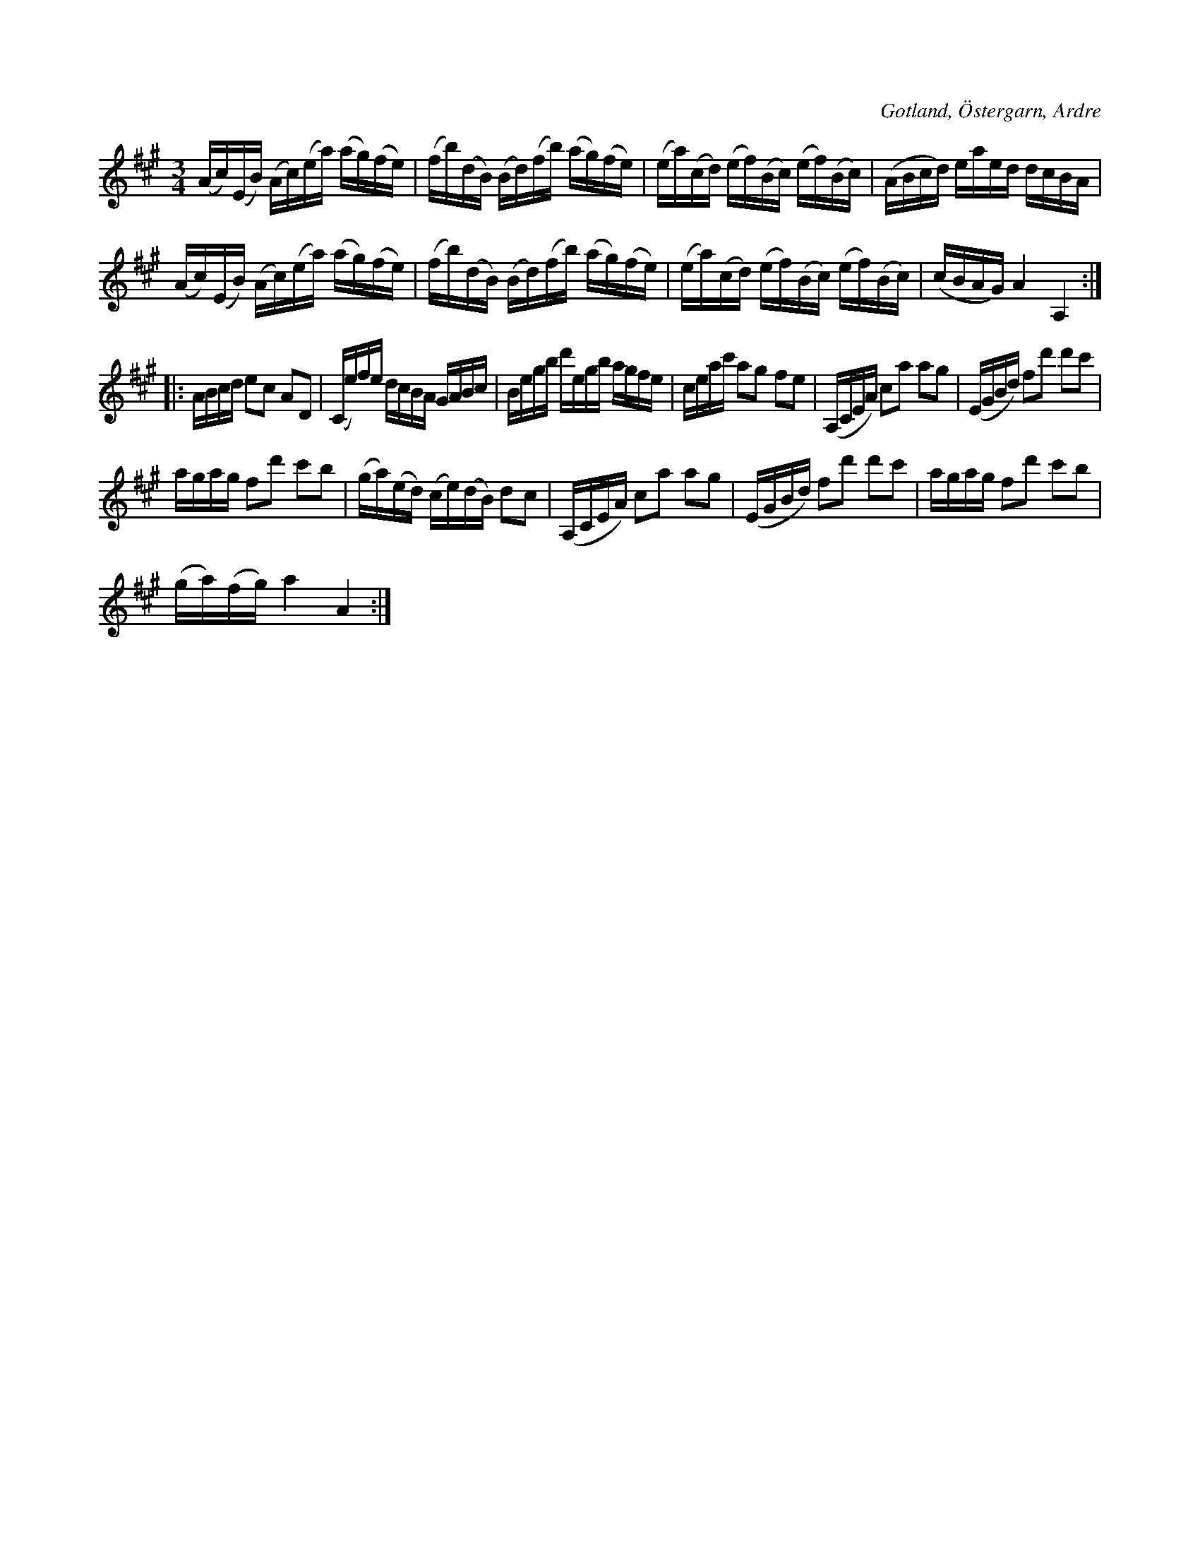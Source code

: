 X:400
T:
R:polska
S:Av Jakobsson i Östergarn; uppt. efter Olof Hansson i Halsegårda i Ardre.
O:Gotland, Östergarn, Ardre
M:3/4
L:1/16
K:A
(Ac)(EB) (Ac)(ea) (ag)(fe)|(fb)(dB) (Bd)(fb) (ag)(fe)|(ea)(cd) (ef)(Bc) (ef)(Bc)|(ABcd) eaed dcBA|
(Ac)(EB) (Ac)(ea) (ag)(fe)|(fb)(dB) (Bd)(fb) (ag)(fe)|(ea)(cd) (ef)(Bc) (ef)(Bc)|(cBAG) A4A,4::
ABcd e2c2 A2D2|(Ce)fe dcBA GABc|Begb d'egb agfe|ceac' a2g2 f2e2|(A,CEA) c2a2 a2g2|(EGBd) f2d'2 d'2c'2|
agag f2d'2 c'2b2|(ga)(ed) (ce)(dB) d2c2|(A,CEA) c2a2 a2g2|(EGBd) f2d'2 d'2c'2|agag f2d'2 c'2b2|
(ga)(fg) a4 A4:|

